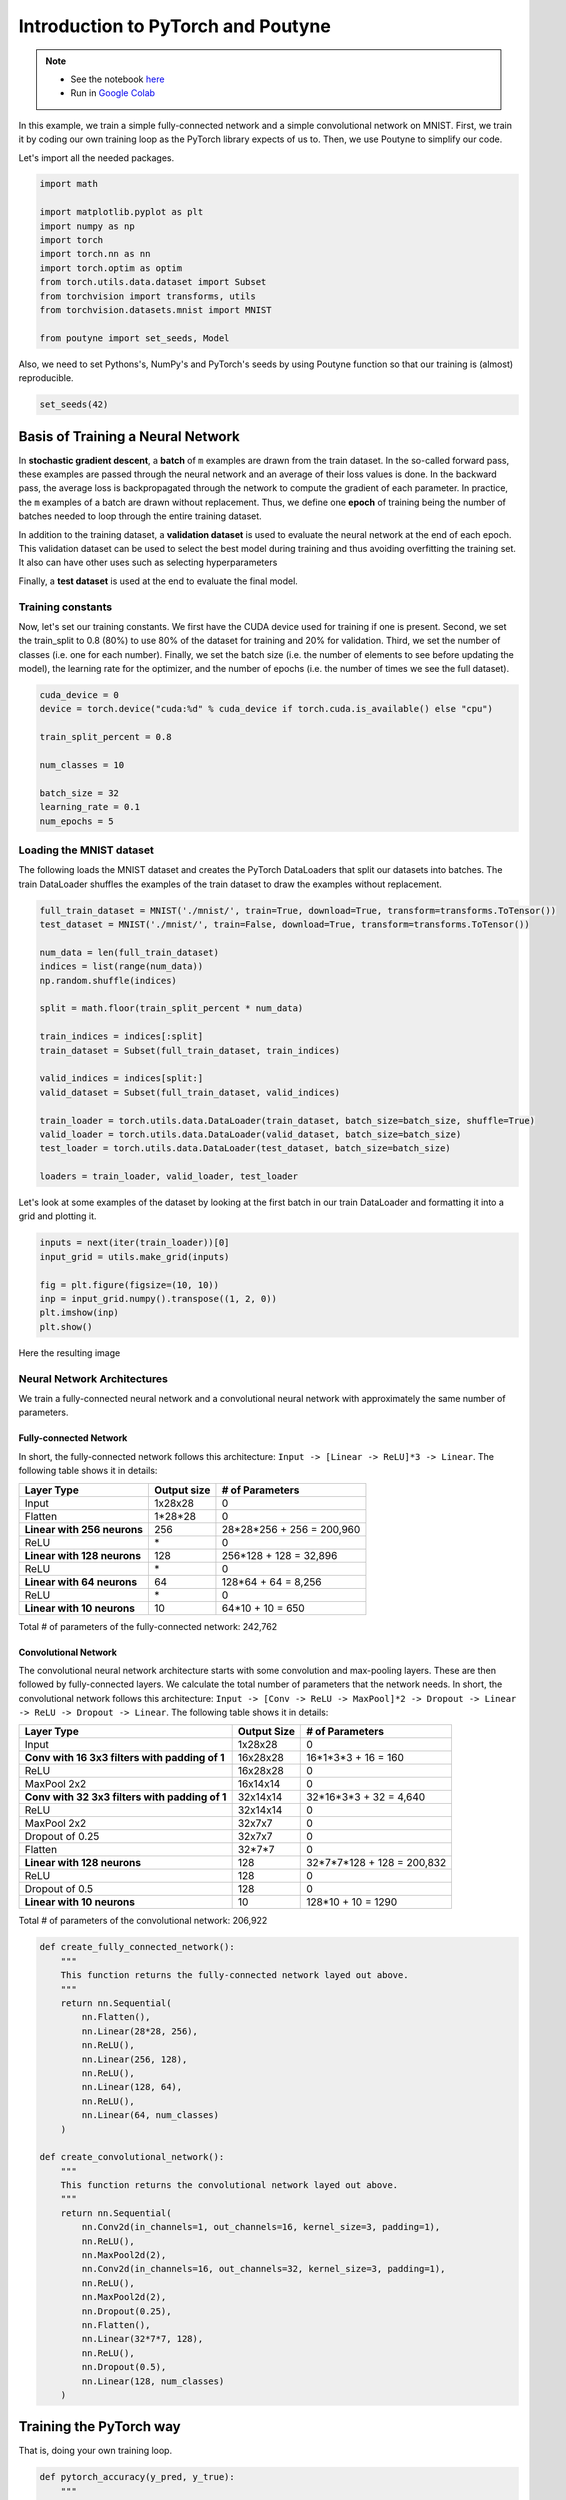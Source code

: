 .. role:: hidden
    :class: hidden-section

.. _intro:

Introduction to PyTorch and Poutyne
***********************************

.. note::

    - See the notebook `here <https://github.com/GRAAL-Research/poutyne/blob/master/examples/introduction_pytorch_poutyne.ipynb>`_
    - Run in `Google Colab <https://colab.research.google.com/github/GRAAL-Research/poutyne/blob/master/examples/introduction_pytorch_poutyne.ipynb>`_

In this example, we train a simple fully-connected network and a simple convolutional network on MNIST. First, we train it by coding our own training loop as the PyTorch library expects of us to. Then, we use Poutyne to simplify our code.

Let's import all the needed packages.

.. code-block:: python

    import math

    import matplotlib.pyplot as plt
    import numpy as np
    import torch
    import torch.nn as nn
    import torch.optim as optim
    from torch.utils.data.dataset import Subset
    from torchvision import transforms, utils
    from torchvision.datasets.mnist import MNIST

    from poutyne import set_seeds, Model


Also, we need to set Pythons's, NumPy's and PyTorch's seeds by using Poutyne function so that our training is (almost) reproducible.

.. code-block:: python

    set_seeds(42)

Basis of Training a Neural Network
==================================

In **stochastic gradient descent**, a **batch** of ``m`` examples are drawn from the train dataset. In the so-called forward pass, these examples are passed through the neural network and an average of their loss values is done. In the backward pass, the average loss is backpropagated through the network to compute the gradient of each parameter. In practice, the ``m`` examples of a batch are drawn without replacement. Thus, we define one **epoch** of training being the number of batches needed to loop through the entire training dataset.

In addition to the training dataset, a **validation dataset** is used to evaluate the neural network at the end of each epoch. This validation dataset can be used to select the best model during training and thus avoiding overfitting the training set. It also can have other uses such as selecting hyperparameters

Finally, a **test dataset** is used at the end to evaluate the final model.

Training constants
------------------
Now, let's set our training constants. We first have the CUDA device used for training if one is present. Second, we set the train_split to 0.8 (80%) to use 80% of the dataset for training and 20% for validation. Third, we set the number of classes (i.e. one for each number). Finally, we set the batch size (i.e. the number of elements to see before updating the model), the learning rate for the optimizer, and the number of epochs (i.e. the number of times we see the full dataset).

.. code-block:: python

    cuda_device = 0
    device = torch.device("cuda:%d" % cuda_device if torch.cuda.is_available() else "cpu")

    train_split_percent = 0.8

    num_classes = 10

    batch_size = 32
    learning_rate = 0.1
    num_epochs = 5

Loading the MNIST dataset
-------------------------

The following loads the MNIST dataset and creates the PyTorch DataLoaders that split our datasets into batches. The train DataLoader shuffles the examples of the train dataset to draw the examples without replacement.

.. code-block:: python

    full_train_dataset = MNIST('./mnist/', train=True, download=True, transform=transforms.ToTensor())
    test_dataset = MNIST('./mnist/', train=False, download=True, transform=transforms.ToTensor())

    num_data = len(full_train_dataset)
    indices = list(range(num_data))
    np.random.shuffle(indices)

    split = math.floor(train_split_percent * num_data)

    train_indices = indices[:split]
    train_dataset = Subset(full_train_dataset, train_indices)

    valid_indices = indices[split:]
    valid_dataset = Subset(full_train_dataset, valid_indices)

    train_loader = torch.utils.data.DataLoader(train_dataset, batch_size=batch_size, shuffle=True)
    valid_loader = torch.utils.data.DataLoader(valid_dataset, batch_size=batch_size)
    test_loader = torch.utils.data.DataLoader(test_dataset, batch_size=batch_size)

    loaders = train_loader, valid_loader, test_loader


Let's look at some examples of the dataset by looking at the first batch in our train DataLoader and formatting it into a grid and plotting it.

.. code-block:: python

    inputs = next(iter(train_loader))[0]
    input_grid = utils.make_grid(inputs)

    fig = plt.figure(figsize=(10, 10))
    inp = input_grid.numpy().transpose((1, 2, 0))
    plt.imshow(inp)
    plt.show()


Here the resulting image

.. image:: /_static/img/mnist_data_sneak_peak.png

Neural Network Architectures
----------------------------

We train a fully-connected neural network and a convolutional neural network with approximately the same number of parameters.

Fully-connected Network
^^^^^^^^^^^^^^^^^^^^^^^

In short, the fully-connected network follows this architecture: ``Input -> [Linear -> ReLU]*3 -> Linear``. The following table shows it in details:

.. list-table::
        :header-rows: 1

        *   - Layer Type
            - Output size
            - # of Parameters
        *   - Input
            - 1x28x28
            - 0
        *   - Flatten
            - 1\*28\*28
            - 0
        *   - **Linear with 256 neurons**
            - 256
            - 28\*28\*256 + 256 = 200,960
        *   - ReLU
            - \*
            - 0
        *   - **Linear with 128 neurons**
            - 128
            - 256\*128 + 128 = 32,896
        *   - ReLU
            - \*
            - 0
        *   - **Linear with 64 neurons**
            - 64
            - 128\*64 + 64 = 8,256
        *   - ReLU
            - \*
            - 0
        *   - **Linear with 10 neurons**
            - 10
            - 64\*10 + 10 = 650

Total # of parameters of the fully-connected network: 242,762

Convolutional Network
^^^^^^^^^^^^^^^^^^^^^

The convolutional neural network architecture starts with some convolution and max-pooling layers. These are then followed by fully-connected layers. We calculate the total number of parameters that the network needs. In short, the convolutional network follows this architecture: ``Input -> [Conv -> ReLU -> MaxPool]*2 -> Dropout -> Linear -> ReLU -> Dropout -> Linear``. The following table shows it in details:

.. list-table::
        :header-rows: 1

        *   - Layer Type
            - Output Size
            - # of Parameters
        *   - Input
            - 1x28x28
            - 0
        *   - **Conv with 16 3x3 filters with padding of 1**
            - 16x28x28
            - 16\*1\*3\*3 + 16 = 160
        *   - ReLU
            - 16x28x28
            - 0
        *   - MaxPool 2x2
            - 16x14x14
            - 0
        *   - **Conv with 32 3x3 filters with padding of 1**
            - 32x14x14
            - 32\*16\*3\*3 + 32 = 4,640
        *   - ReLU
            - 32x14x14
            - 0
        *   - MaxPool 2x2
            - 32x7x7
            - 0
        *   - Dropout of 0.25
            - 32x7x7
            - 0
        *   - Flatten
            - 32\*7\*7
            - 0
        *   - **Linear with 128 neurons**
            - 128
            - 32\*7\*7\*128 + 128 = 200,832
        *   - ReLU
            - 128
            - 0
        *   - Dropout of 0.5
            - 128
            - 0
        *   - **Linear with 10 neurons**
            - 10
            - 128\*10 + 10 = 1290

Total # of parameters of the convolutional network: 206,922

.. code-block:: python

    def create_fully_connected_network():
        """
        This function returns the fully-connected network layed out above.
        """
        return nn.Sequential(
            nn.Flatten(),
            nn.Linear(28*28, 256),
            nn.ReLU(),
            nn.Linear(256, 128),
            nn.ReLU(),
            nn.Linear(128, 64),
            nn.ReLU(),
            nn.Linear(64, num_classes)
        )

    def create_convolutional_network():
        """
        This function returns the convolutional network layed out above.
        """
        return nn.Sequential(
            nn.Conv2d(in_channels=1, out_channels=16, kernel_size=3, padding=1),
            nn.ReLU(),
            nn.MaxPool2d(2),
            nn.Conv2d(in_channels=16, out_channels=32, kernel_size=3, padding=1),
            nn.ReLU(),
            nn.MaxPool2d(2),
            nn.Dropout(0.25),
            nn.Flatten(),
            nn.Linear(32*7*7, 128),
            nn.ReLU(),
            nn.Dropout(0.5),
            nn.Linear(128, num_classes)
        )



Training the PyTorch way
========================

That is, doing your own training loop.

.. code-block:: python

    def pytorch_accuracy(y_pred, y_true):
        """
        Computes the accuracy for a batch of predictions

        Args:
            y_pred (torch.Tensor): the logit predictions of the neural network.
            y_true (torch.Tensor): the ground truths.

        Returns:
            The average accuracy of the batch.
        """
        y_pred = y_pred.argmax(1)
        return (y_pred == y_true).float().mean() * 100

    def pytorch_train_one_epoch(pytorch_network, optimizer, loss_function):
        """
        Trains the neural network for one epoch on the train DataLoader.

        Args:
            pytorch_network (torch.nn.Module): The neural network to train.
            optimizer (torch.optim.Optimizer): The optimizer of the neural network
            loss_function: The loss function.

        Returns:
            A tuple (loss, accuracy) corresponding to an average of the losses and
            an average of the accuracy, respectively, on the train DataLoader.
        """
        pytorch_network.train(True)
        with torch.enable_grad():
            loss_sum = 0.
            acc_sum = 0.
            example_count = 0
            for (x, y) in train_loader:
                # Transfer batch on GPU if needed.
                x = x.to(device)
                y = y.to(device)

                optimizer.zero_grad()

                y_pred = pytorch_network(x)

                loss = loss_function(y_pred, y)

                loss.backward()

                optimizer.step()

                # Since the loss and accuracy are averages for the batch, we multiply
                # them by the the number of examples so that we can do the right
                # averages at the end of the epoch.
                loss_sum += float(loss) * len(x)
                acc_sum += float(pytorch_accuracy(y_pred, y)) * len(x)
                example_count += len(x)

        avg_loss = loss_sum / example_count
        avg_acc = acc_sum / example_count
        return avg_loss, avg_acc

    def pytorch_test(pytorch_network, loader, loss_function):
        """
        Tests the neural network on a DataLoader.

        Args:
            pytorch_network (torch.nn.Module): The neural network to test.
            loader (torch.utils.data.DataLoader): The DataLoader to test on.
            loss_function: The loss function.

        Returns:
            A tuple (loss, accuracy) corresponding to an average of the losses and
            an average of the accuracy, respectively, on the DataLoader.
        """
        pytorch_network.eval()
        with torch.no_grad():
            loss_sum = 0.
            acc_sum = 0.
            example_count = 0
            for (x, y) in loader:
                # Transfer batch on GPU if needed.
                x = x.to(device)
                y = y.to(device)

                y_pred = pytorch_network(x)
                loss = loss_function(y_pred, y)

                # Since the loss and accuracy are averages for the batch, we multiply
                # them by the the number of examples so that we can do the right
                # averages at the end of the test.
                loss_sum += float(loss) * len(x)
                acc_sum += float(pytorch_accuracy(y_pred, y)) * len(x)
                example_count += len(x)

        avg_loss = loss_sum / example_count
        avg_acc = acc_sum / example_count
        return avg_loss, avg_acc


    def pytorch_train(pytorch_network):
        """
        This function transfers the neural network to the right device,
        trains it for a certain number of epochs, tests at each epoch on
        the validation set and outputs the results on the test set at the
        end of training.

        Args:
            pytorch_network (torch.nn.Module): The neural network to train.

        Example:
            This function displays something like this:

            .. code-block:: python

                Epoch 1/5: loss: 0.5026924496193726, acc: 84.26666259765625, val_loss: 0.17258917854229608, val_acc: 94.75
                Epoch 2/5: loss: 0.13690324830015502, acc: 95.73332977294922, val_loss: 0.14024296019474666, val_acc: 95.68333435058594
                Epoch 3/5: loss: 0.08836929737279813, acc: 97.29582977294922, val_loss: 0.10380942322810491, val_acc: 96.66666412353516
                Epoch 4/5: loss: 0.06714504160980383, acc: 97.91874694824219, val_loss: 0.09626663728555043, val_acc: 97.18333435058594
                Epoch 5/5: loss: 0.05063822727650404, acc: 98.42708587646484, val_loss: 0.10017542181412378, val_acc: 96.95833587646484
                Test:
                    Loss: 0.09501855444908142
                    Accuracy: 97.12999725341797
        """
        print(pytorch_network)

        # Transfer weights on GPU if needed.
        pytorch_network.to(device)

        optimizer = optim.SGD(pytorch_network.parameters(), lr=learning_rate)
        loss_function = nn.CrossEntropyLoss()

        for epoch in range(1, num_epochs + 1):
            # Training the neural network via backpropagation
            train_loss, train_acc = pytorch_train_one_epoch(pytorch_network, optimizer, loss_function)

            # Validation at the end of the epoch
            valid_loss, valid_acc = pytorch_test(pytorch_network, valid_loader, loss_function)

            print("Epoch {}/{}: loss: {}, acc: {}, val_loss: {}, val_acc: {}".format(
                epoch, num_epochs, train_loss, train_acc, valid_loss, valid_acc
            ))

        # Test at the end of the training
        test_loss, test_acc = pytorch_test(pytorch_network, test_loader, loss_function)
        print('Test:\n\tLoss: {}\n\tAccuracy: {}'.format(test_loss, test_acc))

Let's train the convolutional network.

.. code-block:: python

    fc_net = create_fully_connected_network()
    pytorch_train(fc_net)

Let's train the convolutional network.

.. code-block:: python

    conv_net = create_convolutional_network()
    pytorch_train(conv_net)



Training the Poutyne way
========================

That is, only 8 lines of code with a better output.

.. code-block:: python

    def poutyne_train(pytorch_network):
        """
        This function creates a Poutyne Model (see https://poutyne.org/model.html), sends the
        Model on the specified device, and uses the `fit_generator` method to train the
        neural network. At the end, the `evaluate_generator` is used on  the test set.

        Args:
            pytorch_network (torch.nn.Module): The neural network to train.
        """
        print(pytorch_network)

        optimizer = optim.SGD(pytorch_network.parameters(), lr=learning_rate)
        loss_function = nn.CrossEntropyLoss()

        # Poutyne Model
        model = Model(pytorch_network, optimizer, loss_function, batch_metrics=['accuracy'])

        # Send model on GPU
        model.to(device)

        # Train
        model.fit_generator(train_loader, valid_loader, epochs=num_epochs)

        # Test
        test_loss, test_acc = model.evaluate_generator(test_loader)
        print('Test:\n\tLoss: {}\n\tAccuracy: {}'.format(test_loss, test_acc))


Let's train the fully connected network.

.. code-block:: python

    fc_net = create_fully_connected_network()
    poutyne_train(fc_net)

Let's train the convolutional network.

.. code-block:: python

    conv_net = create_convolutional_network()
    poutyne_train(conv_net)


Making Your Own Callback
========================

While Poutyne provides a great number of :ref:`predefined callbacks <callbacks>`, it is sometimes useful to make your own callback. In addition to the documentation of the :class:`~poutyne.Callback` class, see the :ref:`Making Your Own Callback section <making_your_own_callback>` in the :ref:`Tips and Tricks page <tips_and_tricks>` for an example.

Poutyne Experiment
==================

Most of the time when using Poutyne (or even Pytorch in general), we will find ourselves in an iterative model hyperparameters finetuning loop. For efficient model search, we will usually wish to save our best performing models, their training and testing statistics and even sometimes wish to retrain an already trained model for further tuning. All of the above can be easily implemented with the flexibility of Poutyne Callbacks, but having to define and initialize each and every Callback object we wish for our model quickly feels cumbersome.

This is why Poutyne provides an :class:`~poutyne.Experiment`, which aims specifically at enabling quick model iteration search, while not sacrifying on the quality of a single experiment - statistics logging, best models saving, etc. Experiment is actually a simple wrapper between a PyTorch network and Poutyne's core Callback objects for logging and saving. Given a working directory where to output the various logging files and a PyTorch network, the Experiment class reduces the whole training loop to a single line.

The following code uses Poutyne's :class:`~poutyne.Experiment` class to train a network for 5 epochs. The code is quite simpler than the code in the Poutyne Callbacks section while doing more (only 3 lines). Once trained for 5 epochs, it is then possible to resume the optimization at the 5th epoch for 5 more epochs until the 10th epoch using the same function.

.. code-block:: python

    def experiment_train(pytorch_network, working_directory, epochs=5):
        """
        This function creates a Poutyne Experiment, trains the input module
        on the train loader and then tests its performance on the test loader.
        All training and testing statistics are saved, as well as best model
        checkpoints.

        Args:
            pytorch_network (torch.nn.Module): The neural network to train.
            working_directory (str): The directory where to output files to save.
            epochs (int): The number of epochs. (Default: 5)
        """
        print(pytorch_network)

        # Poutyne Experiment
        expt = Experiment(working_directory, pytorch_network, device=device, optimizer='sgd', task='classif')

        # Train
        expt.train(train_loader, valid_loader, epochs=epochs)

        # Test
        expt.test(test_loader)

Let's train the convolutional network with Experiment for 5 epochs. Everything is saved in ``./conv_net_experiment``.

.. code-block:: python

    conv_net = create_convolutional_network()
    experiment_train(conv_net, './conv_net_experiment')

Let's resume training for 5 more epochs (10 epochs total).

.. code-block:: python

    conv_net = create_convolutional_network()
    experiment_train(conv_net, './conv_net_experiment', epochs=10)
